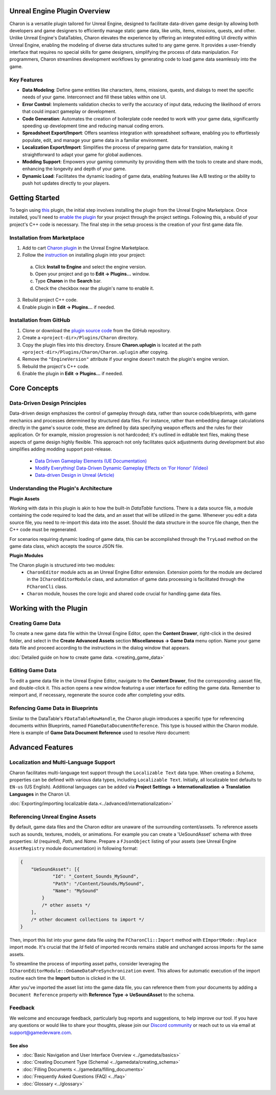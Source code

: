 Unreal Engine Plugin Overview
=============================

Charon is a versatile plugin tailored for Unreal Engine, designed to facilitate data-driven game design 
by allowing both developers and game designers to efficiently manage static game data, like 
units, items, missions, quests, and other. Unlike Unreal Engine's DataTables, Charon elevates the 
experience by offering an integrated editing UI directly within Unreal Engine, 
enabling the modeling of diverse data structures suited to any game genre. 
It provides a user-friendly interface that requires no special skills for game designers, simplifying the process of data manipulation. 
For programmers, Charon streamlines development workflows by generating code to load game data seamlessly into the game.

Key Features
------------

- **Data Modeling**: Define game entities like characters, items, missions, quests, and dialogs to meet the specific needs of your game. Interconnect and fill these tables within one UI.
- **Error Control**: Implements validation checks to verify the accuracy of input data, reducing the likelihood of errors that could impact gameplay or development.
- **Code Generation**: Automates the creation of boilerplate code needed to work with your game data, significantly speeding up development time and reducing manual coding errors.
- **Spreadsheet Export/Import**: Offers seamless integration with spreadsheet software, enabling you to effortlessly populate, edit, and manage your game data in a familiar environment.
- **Localization Export/Import**: Simplifies the process of preparing game data for translation, making it straightforward to adapt your game for global audiences.
- **Modding Support**: Empowers your gaming community by providing them with the tools to create and share mods, enhancing the longevity and depth of your game.
- **Dynamic Load**: Facilitates the dynamic loading of game data, enabling features like A/B testing or the ability to push hot updates directly to your players.

Getting Started
===============

To begin using `this <com.epicgames.launcher://ue/marketplace/product/b4231a79707e491ba96b9842d971e6f4>`_ plugin, the initial step involves installing the plugin from the Unreal Engine Marketplace. 
Once installed, you'll need to `enable the plugin <https://docs.unrealengine.com/5.2/en-US/working-with-plugins-in-unreal-engine/>`_ for your project through the project settings. 
Following this, a rebuild of your project's C++ code is necessary. The final step in the setup process is the creation of your first game data file.

Installation from Marketplace
-------------------------------------------------

1. Add to cart `Charon plugin <com.epicgames.launcher://ue/marketplace/product/b4231a79707e491ba96b9842d971e6f4>`_ in the Unreal Engine Marketplace.
2. Follow the `instruction <https://docs.unrealengine.com/5.2/en-US/working-with-plugins-in-unreal-engine/>`_ on installing plugin into your project:
  a. Click **Install to Engine** and select the engine version.
  b. Open your project and go to **Edit → Plugins...** window.
  c. Type **Charon** in the **Search** bar.
  d. Check the checkbox near the plugin's name to enable it.
3. Rebuild project C++ code.
4. Enable plugin in **Edit → Plugins...** if needed.

Installation from GitHub
------------------------

1. Clone or download the `plugin source code <https://github.com/gamedevware/charon-unreal-engine/tree/main>`_ from the GitHub repository.
2. Create a ``<project-dir>/Plugins/Charon`` directory.
3. Copy the plugin files into this directory. Ensure **Charon.uplugin** is located at the path ``<project-dir>/Plugins/Charon/Charon.uplugin`` after copying.
4. Remove the ``"EngineVersion"`` attribute if your engine doesn't match the plugin's engine version.
5. Rebuild the project's C++ code.
6. Enable the plugin in **Edit → Plugins...** if needed.


Core Concepts
=============

Data-Driven Design Principles
-----------------------------

Data-driven design emphasizes the control of gameplay through data, rather than source code/blueprints, with game mechanics and processes determined by structured data files.  
For instance, rather than embedding damage calculations directly in the game's source code, these are defined by data specifying weapon effects and the rules for their application.  
Or for example, mission progression is not hardcoded; it's outlined in editable text files, making these aspects of game design highly flexible.  
This approach not only facilitates quick adjustments during development but also simplifies adding modding support post-release.  

  - `Data Driven Gameplay Elements (UE Documentation) <https://docs.unrealengine.com/5.3/en-US/data-driven-gameplay-elements-in-unreal-engine/>`_  
  - `Modify Everything! Data-Driven Dynamic Gameplay Effects on 'For Honor' (Video) <https://www.gdcvault.com/play/1024050/Modify-Everything-Data-Driven-Dynamic>`_
  - `Data-driven Design in Unreal (Article) <https://benui.ca/unreal/data-driven-design/>`_


Understanding the Plugin's Architecture
---------------------------------------

**Plugin Assets**  
  
Working with data in this plugin is akin to how the built-in *DataTable* functions. There is a data source file, a module containing the code required to load the data, 
and an asset that will be utilized in the game. Whenever you edit a data source file, you need to re-import this data into the asset. 
Should the data structure in the source file change, then the C++ code must be regenerated.  

.. image:: https://raw.githubusercontent.com/gamedevware/charon/main/docs/assets/plugin_assets.png
  :width: 800
  :alt: Charon assets scheme in Unreal Engine

For scenarios requiring dynamic loading of game data, this can be accomplished through the ``TryLoad`` method on the game data class, which accepts the source JSON file.  
  
**Plugin Modules**  
  
The Charon plugin is structured into two modules: 
  - ``CharonEditor`` module acts as an Unreal Engine Editor extension. Extension points for the module are declared in the ``ICharonEditorModule`` class, and automation of game data processing is facilitated through the ``FCharonCli`` class.  
  - ``Charon`` module, houses the core logic and shared code crucial for handling game data files.  
  
Working with the Plugin
=======================

Creating Game Data
------------------

To create a new game data file within the Unreal Engine Editor, open the **Content Drawer**, right-click in the desired folder, and select in the **Create Advanced Assets** section **Miscellaneous → Game Data** menu option. 
Name your game data file and proceed according to the instructions in the dialog window that appears.  
  
:doc:`Detailed guide on how to create game data. <creating_game_data>`

Editing Game Data
------------------

.. image:: https://raw.githubusercontent.com/gamedevware/charon/main/docs/assets/ue_editor_screenshot.png
  :width: 800
  :alt: Charon UI in Unreal Engine editor

To edit a game data file in the Unreal Engine Editor, navigate to the **Content Drawer**, find the corresponding .uasset file, and double-click it. 
This action opens a new window featuring a user interface for editing the game data. Remember to reimport and, if necessary, regenerate the source 
code after completing your edits.  

Refencing Game Data in Blueprints
--------------------------------

Similar to the DataTable's ``FDataTableRowHandle``, the Charon plugin introduces a specific type for referencing documents within Blueprints, 
named ``FGameDataDocumentReference``. This type is housed within the Charon module. Here is example of **Game Data Document Reference** used to resolve *Hero* document:

.. image:: https://raw.githubusercontent.com/gamedevware/charon/main/docs/assets/document_reference.png
  :width: 800
  :alt: Charon document reference example screenshot

Advanced Features
=======================

Localization and Multi-Language Support
---------------------------------------

Charon facilitates multi-language text support through the ``Localizable Text`` data type. When creating a *Schema*, properties can be defined with various data types, including ``Localizable Text``.
Initially, all localizable text defaults to ``EN-us`` (US English). Additional languages can be added via **Project Settings → Internationalization → Translation Languages** in the Charon UI.  
  
:doc:`Exporting/importing localizable data.<../advanced/internationalization>`  

Referencing Unreal Engine Assets
--------------------------------

By default, game data files and the Charon editor are unaware of the surrounding content/assets. 
To reference assets such as sounds, textures, models, or animations. For example you can create a 'UeSoundAsset' schema with three 
properties: *Id* (required), *Path*, and *Name*. Prepare a ``FJsonObject`` listing of your assets (see Unreal Engine ``AssetRegistry`` module documentation) in following format:

.. code-block:: json
  
  {
      "UeSoundAsset": [{
              "Id": "_Content_Sounds_MySound",
              "Path": "/Content/Sounds/MySound",
              "Name": "MySound"
          }
          /* other assets */
      ],
      /* other document collections to import */
  }

Then, import this list into your game data file using the ``FCharonCli::Import`` method with ``EImportMode::Replace`` import mode. It's crucial that the *Id* field of imported 
records remains stable and unchanged across imports for the same assets.

To streamline the process of importing asset paths, consider leveraging the ``ICharonEditorModule::OnGameDataPreSynchronization`` event. 
This allows for automatic execution of the import routine each time the **Import** button is clicked in the UI.

After you've imported the asset list into the game data file, you can reference them from your documents by adding a ``Document Reference`` property with **Reference Type → UeSoundAsset** to the schema.

Feedback
--------

We welcome and encourage feedback, particularly bug reports and suggestions, to help improve our tool. If you have any questions or would like to share your thoughts, 
please join our `Discord community <https://discord.gg/2quB5vXryd>`_ or reach out to us via email at `support@gamedevware.com <mailto:support@gamedevware.com>`_.  
  

See also
^^^^^^^^

- :doc:`Basic Navigation and User Interface Overview <../gamedata/basics>`
- :doc:`Creating Document Type (Schema) <../gamedata/creating_schema>`
- :doc:`Filling Documents <../gamedata/filling_documents>`
- :doc:`Frequently Asked Questions (FAQ) <../faq>`
- :doc:`Glossary <../glossary>`


